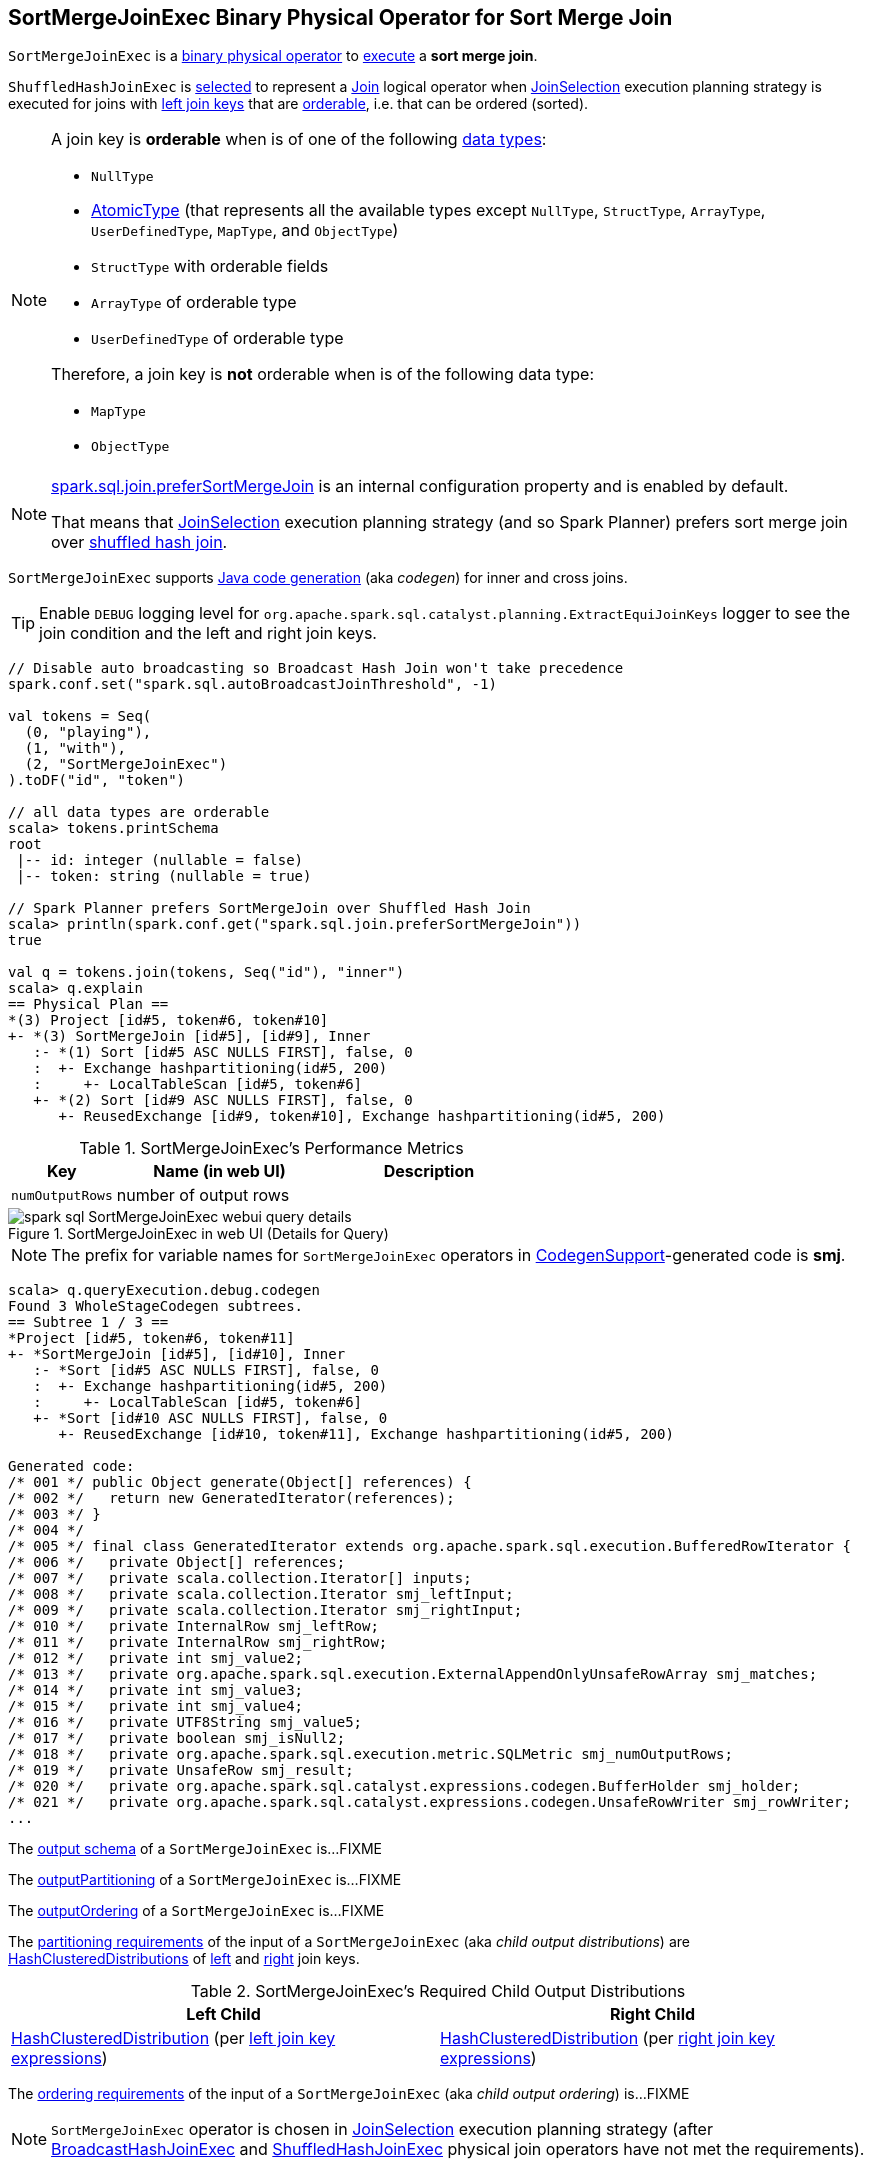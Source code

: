 == [[SortMergeJoinExec]] SortMergeJoinExec Binary Physical Operator for Sort Merge Join

`SortMergeJoinExec` is a link:spark-sql-SparkPlan.adoc#BinaryExecNode[binary physical operator] to <<doExecute, execute>> a *sort merge join*.

`ShuffledHashJoinExec` is <<creating-instance, selected>> to represent a link:spark-sql-LogicalPlan-Join.adoc[Join] logical operator when link:spark-sql-SparkStrategy-JoinSelection.adoc[JoinSelection] execution planning strategy is executed for joins with <<leftKeys, left join keys>> that are <<orderable, orderable>>, i.e. that can be ordered (sorted).

[[orderable]]
[NOTE]
====
A join key is *orderable* when is of one of the following link:spark-sql-DataType.adoc[data types]:

* `NullType`
* link:spark-sql-DataType.adoc#AtomicType[AtomicType] (that represents all the available types except `NullType`, `StructType`, `ArrayType`, `UserDefinedType`, `MapType`, and `ObjectType`)
* `StructType` with orderable fields
* `ArrayType` of orderable type
* `UserDefinedType` of orderable type

Therefore, a join key is *not* orderable when is of the following data type:

* `MapType`
* `ObjectType`
====

[NOTE]
====
link:spark-sql-properties.adoc#spark.sql.join.preferSortMergeJoin[spark.sql.join.preferSortMergeJoin] is an internal configuration property and is enabled by default.

That means that link:spark-sql-SparkStrategy-JoinSelection.adoc[JoinSelection] execution planning strategy (and so Spark Planner) prefers sort merge join over link:spark-sql-SparkPlan-ShuffledHashJoinExec.adoc[shuffled hash join].
====

[[supportCodegen]]
`SortMergeJoinExec` supports link:spark-sql-CodegenSupport.adoc[Java code generation] (aka _codegen_) for inner and cross joins.

[TIP]
====
Enable `DEBUG` logging level for `org.apache.spark.sql.catalyst.planning.ExtractEquiJoinKeys` logger to see the join condition and the left and right join keys.
====

[source, scala]
----
// Disable auto broadcasting so Broadcast Hash Join won't take precedence
spark.conf.set("spark.sql.autoBroadcastJoinThreshold", -1)

val tokens = Seq(
  (0, "playing"),
  (1, "with"),
  (2, "SortMergeJoinExec")
).toDF("id", "token")

// all data types are orderable
scala> tokens.printSchema
root
 |-- id: integer (nullable = false)
 |-- token: string (nullable = true)

// Spark Planner prefers SortMergeJoin over Shuffled Hash Join
scala> println(spark.conf.get("spark.sql.join.preferSortMergeJoin"))
true

val q = tokens.join(tokens, Seq("id"), "inner")
scala> q.explain
== Physical Plan ==
*(3) Project [id#5, token#6, token#10]
+- *(3) SortMergeJoin [id#5], [id#9], Inner
   :- *(1) Sort [id#5 ASC NULLS FIRST], false, 0
   :  +- Exchange hashpartitioning(id#5, 200)
   :     +- LocalTableScan [id#5, token#6]
   +- *(2) Sort [id#9 ASC NULLS FIRST], false, 0
      +- ReusedExchange [id#9, token#10], Exchange hashpartitioning(id#5, 200)
----

[[metrics]]
.SortMergeJoinExec's Performance Metrics
[cols="1,2,2",options="header",width="100%"]
|===
| Key
| Name (in web UI)
| Description

| [[numOutputRows]] `numOutputRows`
| number of output rows
|
|===

.SortMergeJoinExec in web UI (Details for Query)
image::images/spark-sql-SortMergeJoinExec-webui-query-details.png[align="center"]

NOTE: The prefix for variable names for `SortMergeJoinExec` operators in link:spark-sql-CodegenSupport.adoc[CodegenSupport]-generated code is *smj*.

[source, scala]
----
scala> q.queryExecution.debug.codegen
Found 3 WholeStageCodegen subtrees.
== Subtree 1 / 3 ==
*Project [id#5, token#6, token#11]
+- *SortMergeJoin [id#5], [id#10], Inner
   :- *Sort [id#5 ASC NULLS FIRST], false, 0
   :  +- Exchange hashpartitioning(id#5, 200)
   :     +- LocalTableScan [id#5, token#6]
   +- *Sort [id#10 ASC NULLS FIRST], false, 0
      +- ReusedExchange [id#10, token#11], Exchange hashpartitioning(id#5, 200)

Generated code:
/* 001 */ public Object generate(Object[] references) {
/* 002 */   return new GeneratedIterator(references);
/* 003 */ }
/* 004 */
/* 005 */ final class GeneratedIterator extends org.apache.spark.sql.execution.BufferedRowIterator {
/* 006 */   private Object[] references;
/* 007 */   private scala.collection.Iterator[] inputs;
/* 008 */   private scala.collection.Iterator smj_leftInput;
/* 009 */   private scala.collection.Iterator smj_rightInput;
/* 010 */   private InternalRow smj_leftRow;
/* 011 */   private InternalRow smj_rightRow;
/* 012 */   private int smj_value2;
/* 013 */   private org.apache.spark.sql.execution.ExternalAppendOnlyUnsafeRowArray smj_matches;
/* 014 */   private int smj_value3;
/* 015 */   private int smj_value4;
/* 016 */   private UTF8String smj_value5;
/* 017 */   private boolean smj_isNull2;
/* 018 */   private org.apache.spark.sql.execution.metric.SQLMetric smj_numOutputRows;
/* 019 */   private UnsafeRow smj_result;
/* 020 */   private org.apache.spark.sql.catalyst.expressions.codegen.BufferHolder smj_holder;
/* 021 */   private org.apache.spark.sql.catalyst.expressions.codegen.UnsafeRowWriter smj_rowWriter;
...
----

[[output]]
The link:spark-sql-catalyst-QueryPlan.adoc#output[output schema] of a `SortMergeJoinExec` is...FIXME

[[outputPartitioning]]
The link:spark-sql-SparkPlan.adoc#outputPartitioning[outputPartitioning] of a `SortMergeJoinExec` is...FIXME

[[outputOrdering]]
The link:spark-sql-SparkPlan.adoc#outputOrdering[outputOrdering] of a `SortMergeJoinExec` is...FIXME

[[requiredChildDistribution]]
The link:spark-sql-SparkPlan.adoc#requiredChildDistribution[partitioning requirements] of the input of a `SortMergeJoinExec` (aka _child output distributions_) are link:spark-sql-HashClusteredDistribution.adoc[HashClusteredDistributions] of <<leftKeys, left>> and <<rightKeys, right>> join keys.

.SortMergeJoinExec's Required Child Output Distributions
[cols="1,1",options="header",width="100%"]
|===
| Left Child
| Right Child

| link:spark-sql-HashClusteredDistribution.adoc[HashClusteredDistribution] (per <<leftKeys, left join key expressions>>)
| link:spark-sql-HashClusteredDistribution.adoc[HashClusteredDistribution] (per <<rightKeys, right join key expressions>>)
|===

[[requiredChildOrdering]]
The link:spark-sql-SparkPlan.adoc#requiredChildOrdering[ordering requirements] of the input of a `SortMergeJoinExec` (aka _child output ordering_) is...FIXME

NOTE: `SortMergeJoinExec` operator is chosen in link:spark-sql-SparkStrategy-JoinSelection.adoc[JoinSelection] execution planning strategy (after link:spark-sql-SparkPlan-BroadcastHashJoinExec.adoc[BroadcastHashJoinExec] and link:spark-sql-SparkPlan-ShuffledHashJoinExec.adoc[ShuffledHashJoinExec] physical join operators have not met the requirements).

=== [[doProduce]] Generating Java Source Code for Produce Path in Whole-Stage Code Generation -- `doProduce` Method

[source, scala]
----
doProduce(ctx: CodegenContext): String
----

NOTE: `doProduce` is part of link:spark-sql-CodegenSupport.adoc#doProduce[CodegenSupport Contract] to generate the Java source code for link:spark-sql-whole-stage-codegen.adoc#produce-path[produce path] in whole-stage code generation.

`doProduce`...FIXME

=== [[doExecute]] Executing SortMergeJoinExec -- `doExecute` Method

[source, scala]
----
doExecute(): RDD[InternalRow]
----

NOTE: `doExecute` is part of link:spark-sql-SparkPlan.adoc#doExecute[SparkPlan Contract] to describe a distributed computation as an `RDD` of link:spark-sql-InternalRow.adoc[internal rows] that is the runtime representation of a structured query (aka _execute_).

`doExecute`...FIXME

=== [[creating-instance]] Creating SortMergeJoinExec Instance

`SortMergeJoinExec` takes the following when created:

* [[leftKeys]] Left join key link:spark-sql-Expression.adoc[expressions]
* [[rightKeys]] Right join key link:spark-sql-Expression.adoc[expressions]
* [[joinType]] link:spark-sql-joins.adoc#join-types[Join type]
* [[condition]] Optional join condition link:spark-sql-Expression.adoc[expression]
* [[left]] Left link:spark-sql-SparkPlan.adoc[physical operator]
* [[right]] Right link:spark-sql-SparkPlan.adoc[physical operator]
